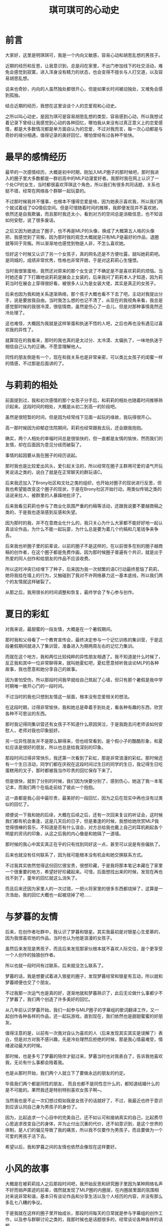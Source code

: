 #+hugo_base_dir: ~/yumieko/
#+hugo_section: others/chikochiko_dokidoki
#+export_file_name: index.md
#+hugo_auto_set_lastmod: t
#+hugo_custom_front_matter: toc true
#+filetags: 琪可 明琪 小梦 心动 恋爱
#+TITLE: 琪可琪可的心动史

* 前言
大家好，这里是明琪琪可，我是一个内向又敏感，容易心动和胡思乱想的男孩子。

近期的经历和反思，让我意识到，总是闷在家里，不出门参加线下的社交活动，难免会感觉到寂寞，进入浑身没有精力的状态，也会变得不擅长与人打交道，以及容易胡思乱想。

说来也奇妙，内向的人虽然独处都很开心，但是如果长时间被动独处，又难免会感到孤独。

结合近期的经历，我想在这里谈谈个人的恋爱观和心动史。

之所以叫心动史，是因为琪可是容易胡思乱想的类型，容易感到心动，所以我想试着记录下曾经让我感觉到心动的各种回忆，哪怕我从来没有过真正意义上的恋爱感情，都是大多数情况都是单方面自认为的恋爱，不过对我而言，每一次心动都是与奇妙的缘分相遇，值得记录的美好回忆，哪怕曾经有过各种不愉快。

* 最早的感情经历
最早的一次感情经历，大概是初中时期，刚加入MLP圈子的那时候吧，那时我进入的圈子里大多数都是一群初高中的MLP动漫爱好者。我那时我在网上认识了一个处CP的女生，当时都很喜欢萍琪这个角色，所以我们有很多共同话题，关系也挺不错，经常在网络各个群聊一起玩耍的。

不过那时候我并不懂事，也根本不懂得恋爱是啥，因为她表示喜欢我，所以我们两个就试着组了QQ情侣空间。但是可惜随着时间的推移，我即便发现并不喜欢她，依然还是自我欺骗，而且那时我还太小，看到对方的空间总是消极信息，也不知该如何安慰，说了很多废话。

之后又因为她退出了圈子，也不再是MLP的头像，换成了大概第五人格的头像把，我感觉到了背叛，因为那时我的观念大概就是只有MLP是最好的作品，退圈就等同于背叛。所以渐渐地也感觉到物是人非，不怎么喜欢她。

恰好这个时候又认识了另一个女孩子，真的网名还是不方便吐露，就叫她莉莉吧。是同城的，成绩非常优秀，性格也非常开朗，于是对这莉莉心生憧憬。

当时我很笨蛋地，竟然还对原来的那个女生说了不确定是不是喜欢莉莉的烦恼。当时她还查了下打趣地说莉莉是展会上女装的，后来我问了莉莉本人才知道，因为莉莉当时在展会上穿得很好看，被很多人认为是女装大佬，其实是真正的女孩子。

后来也因为我和她关系逐渐熟络，那个孩子大概也看不下去了吧，主动对我提出分手，说是要放我自由。当时我怎么想的也记不清了，从现在的我视角来看，我总是感觉那时候的我很冷漠，很低情商，虽然是伤心了一会儿，但是对那种事情竟然还冷处理了。

这也难怪，大概因为我就是这样笨蛋和执迷不悟的人吧，之后也再也没有遇见过喜欢我的异性了。

就算现在的我看来，那时的我也真的是太过分、太冷漠、太偏执了，一味地执迷于相信自己认为的正确，不愿意理解他人。

同性的朋友倒是有一个，现在和我关系也是非常亲密，可以类比女孩子的闺蜜一样的情感，不过那是后面讲的了。

* 与莉莉的相处
前面提到过，我和初次感情的那个女孩子分手后，和莉莉的相处也随着时间推移熟识起来。这段时间的相处，大概是从初二到高一的阶段吧。

虽然是很短暂的时间，但是因为经常线下见面一起玩的缘故，我玩得很开心。

高一那时候因为抑郁症住院期间，莉莉也经常跟我去玩，还会跟我抱抱。

确实，两个人相处的幸福时间总是很愉快的，但一直都是友情的愉快，然而我们的友情，却在后面因为意见分歧而破裂了。

事情的起因要从我在圈子的经历说起。

那时我也是比较爱出风头，爱引起关注的，所以经常在圈子主群用可爱的语气开玩笑说话之类的，说白了就是在正常聊天的群玩语C。

后来我还加入了Brony社区和文社之类的组织，也开始对圈子的现状进行反思，但我也希望能改变这个圈子的现状，于是在Brony社区开始行动，用类似传销之类的话说来拉人，被群里的人暴躁地批评了。

后来我看见莉莉也参与了商业化氛围严重的约稿等活动，还跟我说要不要越商稿之类的，于是我也逐渐感到反感和失望。

因为那时的我，并不在意商业化什么的，我只关心为什么大家都不能好好地一起认真谈论作品，为什么不能一起玩耍，为什么总是要为着几个约稿和几笔钱争来争去。

后来我也听圈子里的前辈说，以前的圈子不是这样的，在以前很多在别的圈子越商稿的创作者，在这个圈子都是免费作画，因为那时候圈子普遍有个共识，就是出于热爱的同人创作和给朋友的作品不应该收费。

所以这时冲突已经埋下了种子，后来因为我一次频繁的语C行动最终惹恼了莉莉，她将我挂在墙上的行为，又触碰到了我对不许网络暴力这一基本底线，所以我们两个的友情就这样破裂了。

从那之后，我用很长的时间调整和恢复，最终学会了专心参与创作。

* 夏日的彩虹
对我来说，最甜蜜的一段友情，大概是在一个暑假期间。

那时我和父母看了一个教育宣传会，最终决定参与一个记忆训练的集训营，于是这段暑假期间就进入了集训营，准备进入为期两周左右的记忆力集训。

而就在这个地方，我和两位比较纯粹的异性朋友相遇了。我不知道是什么时候了，反正我和其中一位非常聊得来，就叫她夏虹吧，夏虹愿意倾听我谈论MLP的各种故事，我也愿意和她分享自己的故事。

因为害怕受伤，所以那段时间我早就给自己筑起了心墙，但只有那个暑假是我中学时期唯一敞开心门的一段时间。

不过当时的我也只想到友情这一层面，根本没有恋爱相关的想法。

在这段时期，过得非常愉快，我和她总是牵着手到处走，看各种有趣的东西，欣赏各种不可思议的东西。

那时我记得同集训营还有女孩子不知道什么原因哭泣，于是我跑去问老师该如何安慰人，老师对我也印象挺好。

另一位异性朋友并不是那么聊得来，但也经常看到，是个假小子的酷酷形象，和夏虹应该是很好的朋友，所以也总是给我深刻的印象。

那段时间过得非常快乐，我还第一次看到了彩虹，那是非常浪漫的彩虹。那时候还有一个生日活动，同学们都在庆祝在这段时间过生日的同学的生日，我记得生日吃蛋糕用的叉子，那时都被我当作珍贵的回忆保存下来了。

但是很快，就到了分别的时候，我们因为快要分别了，感到伤心，她送了我一本笔记本，而我们两个在临走前给了彼此一个抱抱。

这一直都是我心目中最珍贵，最美好的一段回忆，因为之后在现实中再也没有过类似的回忆了。

顺便说一下我和她的后续，大概在后续之后，还有一次回来复议的听证会，这时候我们都有机会重逢，这是几天后的日子，但是重逢的时候，我想给她欣赏MLP我觉得很棒的音乐，不知道是否有什么误会，对方总给我也戴上自己的耳机刷起各个明星的资讯的印象，从这之后我的内心像是和她隔了一道墙。

那时候的我心中其实真正在乎的只有找到同好这一点，甚至可以说是有些偏执了。

后来也就没有任何联系了，因为我可能根本没有机会和她交换联系方式。

不过我其实依然觉得这份回忆很宝贵，很想珍藏，于是我将那本笔记本藏在了家里一个很重要的地方，希望好好珍藏起来。可惜，后面想找出来的时候，发现在再也找不到了，童年的回忆就这么消失了。

而且后来还因为家里人的一次过错，一把火将家里的很多东西都烧掉了，这算是一次浩劫，我的回忆大概也一起被烧掉了吧……

* 与梦暮的友情
后来，在创作者社群中，我认识了梦暮和银星。其实我最初是对银星心生爱慕的，因为我很喜欢他的作品，当时也认为他是浪漫的女孩子。

虽然后来发现是男孩子，而且后来发现那家伙根本就不喜欢人际交往，是个更享受一个人创作的独狼创作者。

所以也就一段时间有过联系，后来就没怎么联系了。

梦暮的话，我是想要试着进入银星的圈子，发现梦暮经常和银星有互动，所以就和梦暮顺便也交了个朋友。

不过我那一次运气也是真的好，逐渐地就和梦暮熟识了，此后无论做什么事都少不了梦暮了，我们两个创造了许多美好的回忆。

从几年前认识梦暮开始，我们一起参与MLP圈子的字幕组的歌词翻译工作，又一起创作各种各样的作品，还一起玩游戏，直到现在，我们依然也是甜甜蜜蜜的好朋友。

值得注意的是，以前有一次我对自认为喜欢的人（后来发现其实其实是误解了）表白，但是对方对我不感兴趣，先是冷处理然后拒绝的时候，那是我心情最难受，情绪波动最大的时候。

那时候，也是多亏了梦暮的陪伴才挺过来，梦暮当时也对我表白了，告诉我他喜欢我，无论有什么事都会陪着我。

也是从那时开始，我们两个人就立下了要做永远的朋友的约定。

毕竟我们两个都是同性的朋友， 而且也都不是同性恋什么的，都知道结婚什么的是不可能的。果然我还是特别特别喜欢女孩子啊~。

当然我也是不止一次幻想过假如我是女孩子的话就好了，不过，我最近也终于意识到应该认同自己身为男孩子的身份了。

因为，比起追求一个心目中的完美自己，还不如认可和接纳真实的自己，比起费尽心思追求改变自己的身体，并为止付出沉重的代价，还不如意识到，是这个世界的体制，是人们的偏见导致了我的痛苦，所以我不仅要作为男孩子，而且要做为一个可爱的男孩子活下去。

希望以后，我和梦暮之间的友情也依然会像现在这样要好。

* 小风的故事
大概是在被莉莉挂人之后那段时间吧，我开始反思和研究圈子里因为某种网络名声不好而销声匿迹的前辈，偶然就发现了MLP圈的内圈层，在内圈层里面的氛围相对来说非常和谐，基本只有谈论作品和分享生活以及个人经历的内容，并没有那么多乱七八糟的争议。

于是我就在这样的圈子里开始成长，那段时间每天的日常就是参与字幕组的创作工作，以及参与群聊讨论之类的，我那时候也是话题很多的，经常谈论各种各样的话题。

那时候里面也有个女孩子，我管她叫小风吧，不过当时我对她没什么意思，就是当作群友经常聊。

小风是很喜欢吐槽的女孩子，她经常在群里吐槽我各种行为。

比如我有一次拿一个人的死讯开玩笑的时候，她说我，“明明是人，却没有一点同理心”，这句话深深刺中了我的内心。

之后随着一些个人经历加深，我多少体会到了许多人的生死安慰，所以我也再也不会轻易地拿别人的生死之类的事情当作梗和玩笑了，而那句话我至今仍然铭记于心，时不时想起来。

除此之外她还吐槽过我的很多事情，也帮过我很多忙，教过我很多人文关怀的道理，可以说在我心目中，一直都算是很不可思议的朋友，虽然总是对我直言不讳，也许我不一定认同她的想法，而且她性格多少有些固执了。

但如果没有这位朋友，我永远都不可能学会如何关心他人、如何爱人、如何跟人打交道等等，一味地停留和执迷于自我无法走出自我。

而且，后来也是因为她的缘故我接触了阿德勒心理学，还看了《爱的艺术》一书，正是她带领我的思维走出了偏执，还让我摆脱了善恶对立的二元框架，以及经验决定性格论的问题。

虽然我并不完全认同阿德勒的观点，我认为人的本质是社会关系的总和，所以人所处的环境和人际关系会是一部分塑造人性格的因素，但最终决定人现在怎么样的，是人自己的目的和主观能动性，比如我们可以主动去结识更多不错的朋友，来确保自己的社会关系相对清净，从而达成自我实现。

之后过了一段时间，因为我在圈子里其它群体的氛围实在受不了了，于是我决心去了解下圈子外面的事情，最终和MLP圈决裂，只留下了之前那个群。

虽然是退圈的那段时间，但也经常和那个群有往来，不过那段时间算是我情绪最不稳定的时期，错把友情、崇拜和期许当作了爱情，对她展开自认为的追求，甚至在520那天对她告白，后来理所当然地被拒绝了。

当时我一冲动就删了她的好友，后来我想加回来，她抛出了那句，“朋友不是你想删就删，想加就加的”。虽然之前也有类似的人说过这样的话，但是第一次有深刻体会也还是那次。

从那之后，我对原来那个群的关系也渐渐淡下来了，虽然后来我和她又重新加回来了，但因为我们圈子不同了，所以沟通也越来越少了。

而那个群，后来群主还因为小风总是太固执把她给踢了，此后那个群就变冷了，再也没有人谈论任何东西了，偶尔我还会在群里发言，但也没什么回应了……

其实，她太固执确实也是个问题，因为总是坚持自己认为的事情，一口咬定一个东西不放。后来她因为创作的痛苦，我也想安慰她，但也被以我不懂为理由给否决了。

不过即便如此，这段回忆还是值得我珍藏的回忆之一。

顺带一提，之后我的个人问题和偏执，也是随着参与了动物朋友社团的活动，渐渐地消失了。多亏了动物朋友社团的朋友，尤其是社长，他们在社群里的分享总是能启迪我的思维，开阔我的视野。

之后我花了很多时间，调和了许多事情，许多原先我带有偏见和潜意识反感的东西，渐渐地也不再那么反感了，现在的我也算是能接受像是约稿、OC之类的词汇了，也学会了如何理解他人的偏执。

至于如何做到这一点，我感觉个人和他人的情绪隔离很重要，就是要意识到，理解他人的情绪，不代表你一定要做什么，也不会改变你自己怎么样。反正自己的观念和信仰是不会变的，跟别人争也没用。

* 小海的故事
其实在我对小风展开热烈追求之前，还有个小插曲，那就是小海的故事。

那是我在未能决定自己的人生方向，开始感到迷茫的时期的一段小插曲。

大概是一直感到寂寞和孤独，渴望从所谓的恋爱获得所谓的慰藉吧，所以那段时间我不断地刷各种恋爱社交软件。偶然间认识了一个女生，我就叫她小海好了。

据我对她的了解，她其实是很传统的那种类型，比较温柔、对动漫比较感兴趣、对生死之类的话题比较讳忌，梦想是去海边旅行看一看海。

不过那时也是和小风差不多时期的，我并不懂得什么是爱，就只是看人家愿意多和我听听歌，我就感觉自己好像喜欢了，心里也好像是有点心动的感觉。当时我告诉她我的烦恼，她表示自己比较慢热之类的。

不过我和她玩得很愉快这点还是没错的，那段时间经常和她相互分享音乐，我听到了许多感觉还不错的音乐，本来可能也不是我感兴趣的题材突然感兴趣了。但动漫的话……咒术回战和少女缘结神都看了，感觉就一般般，没啥感觉XD。

之后我也对她失去兴趣了，就告诉她我没什么感觉了，然后反过来被她调侃我可能是恋爱脑的类型。

其实这两次经历，算是我个人认为对我而言最丢脸的经历了，不过好在后来也终于明白了很多事情，再没出现过类似的情况了。

* 巧克力的故事
之后一次心动的对象，是被称为巧克力的大姐姐，那时她还是大三的姐姐，长期经常维护贴吧和群聊。

她特别喜欢少女终末旅行这部作品，于是我也经常在少终的群里面看见她。

当时我也坦率地和她讲述了自己的恋爱精力，她觉得小时候我的我很可爱。然后我问她关于我现在的物质问题，会有女孩子愿意接受我现在的这种很尴尬的经济状况吗？她表示大概女孩子都希望能有稳定收入来源的人吧。

大概就是她的这句话，让我下定决心不再追求恋爱了，因为我很清楚，经济状况对我而言是硬伤，即便是现在我的经济状况也不容乐观，全靠能理解我的志同道合的伙伴支撑我。

大概的情况就类似星露谷的作者吧，虽然用常人的眼光来看可能认为是黑料，但只有理解过创作者艰难的人才知道创作者的生存处境有多糟糕。

有一个能理解并支持自己理想的人，其实是非常宝贵耶非常幸运的一件事情，毕竟我深切感受到很多人都在孤军奋战。

不过我也理解要求对象经济条件好的女孩子。毕竟我知道，我造成当下创作者生存处境困难的问题，正是体制的问题。

在现有的体制下，任何纯粹的人际关系都被异化成了赤裸裸的金钱交易，无论是男性还是女性，为了求生存都不惜出卖自己的身体健康，通过某种形式的契约将自己的主导权交给他人，正是这种异化的体制导致了现在的绝大多数社会问题。

所以在这样的体制下，还能有星露谷物语的作者和她女朋友那样纯粹的感情支持，其实是非常可贵的事情。

之后那段时间，我还和她聊过很多事情，不过后来也没什么联系了，大概是她继续忙自己的事情去了吧。

* 小玉的故事
大概是在东方project同人展会的时候吧，我看见了一个穿得很可爱的女生。

我对她很在意，于是经常跟着她，但是我又不敢和她搭讪，就总是看着她。

看到她在签名墙上写下了一段签名，于是我拍照表示很感兴趣，就这样我认识了小玉。

一开始我就做了自我介绍，告诉他我是个什么样的人，然后我的现状和参与创作的情况大概如何。她表示自己不会怎样认为，并表示我是个很努力的人。

实际认识和，我发现她确实是很开朗的那种女孩子，和她聊天也挺愉快的，但大概她也有自己的生活吧，经常不在线，加上她是那种外向型的，而这类人大概都有自己的圈子，所以渐渐地我们也没怎么聊到一块了，但我想以后有机会也还是可以再聊几句吧。

* 斑鸠三人组的故事
在和巧克力渐渐地不怎么联系之后，我也暂时只和梦暮相处很长一段时间，这段时间我和梦暮两个人都在一起做游戏，沉浸在创作的乐趣中。

不过过了一两年左右吧，有那么一段时间，情况发生了变化，梦暮因为受到以前圈子的一位朋友跑团的邀请。

于是我们认识了另外两位女性朋友，其中一位非常喜欢魔法少女，我就称她为玲音吧，另一位是则是喜欢比较正经的作品，对LGBT什么的都非常反感的，我叫她卡布奇诺吧，之前那位跑团的朋友给我的印象是非常害羞的猫耳少年，虽然现实其实是个胖胖的男孩子，我就叫他虹茶吧。

开始和这三位相处都相当愉快，也没什么事情，然后我是对他们都抱有某种深交的期待的，想要和他们成为那种能够共同讨论创作，共同看看那片美丽的星空的朋友，所以我经常在群里发一些我希望怎么怎么样的话。

然后我和玲音还有卡布奇诺，这两位我认识他们之后，关系也渐渐熟络起来，当时本来没有什么感觉的，主要就想要当普通的朋友，哪怕有点心动的感觉，但也不能认为是那种心动。

但是虹茶总是说一些要我赶快抓紧追她们之类的话，大概总是觉得我有点心动的感觉吧，虽然内心里是有点心动的感觉，但也不能认为是真的恋爱那种感觉。

所以我就对虹茶谈心，我把我的心动和胡思乱想告诉了他，然后在他的认知里看来，这种感觉就是恋爱。不过恋爱什么的我其实认为不是，但还是受到情绪激动，就相信了虹茶说的话，经常和虹茶吐心思，也很熟络地每天都和两位谈各种话题。

因为那时候我大概是有自己对恋爱的看法的，就是认为感情这些都是要长期的陪伴才会自然而然发展起来的，但是虹茶似乎无法理解我说的这些，总是认为要我抓紧不要错过，害得我受到怂恿而跟着心动，变得着急。

但其实我当时一直都很想珍惜我们之间的友情的，而且我本身也很在乎和虹茶的关系，一直都希望大家只是能一起快快乐乐地玩耍，开开心心的谈论和分享自己喜欢的作品、欣赏作品的感想、创作的心得体会之类的，我理想的友情都是要有深度的交流的，我一直都希望能实现这点。

但很可惜，他们似乎只是浅层圈子的人，我所谓的深度交流，在他们看来就变成了不可理喻和破坏群氛围，搞得群里没有几个正经人了。

虽然我确实也有试图融入他们于是尝试模仿他们的语C行为，结果导致的是我反而给他们留下了更加不正经的印象。

最终的结果就是虹茶和我关系的彻底决裂，虽然以前很长一段时间忽视他是我的不对，但是自动有了一起玩MC和一起跑团的记忆后，我一直都很想珍惜和他的友情，直到他和我绝交的时候我才发现三个人里面我最在乎的其实就是他。

至于玲音，我那时候经常和她分享自己的设定、魔法少女之类的，结果因为我每天总是频繁分享各种信息，我将我的日常全部分享给她，包括和梦暮一起玩什么游戏的日常，经常想找点话题聊，不知为何就被她删列了。

卡布奇诺则是另一种情况，因为我以前都是每天晚上熬夜陪她聊天，后来渐渐地我也感觉很累，不想每天都陪她聊天了，因为时差的缘故熬夜等人实在太辛苦了。

然后因为我每次聊天都聊了太多自己的内容，给了对方我很自我的印象，但其实我和梦暮每天就是这样的方式互动的，梦暮也不会说什么，大概每个人都不一样吧，并不是所有人都习惯我的这种互动方式。

正是综上许多因素，她最终也和我绝交了，删我好友，虽然后面加了回来表示孤独摇滚的话题可以经常聊，但她对我控制聊天频率的要求实在无法理解，长期不聊也不行，聊太多自己的事也不行，所以之后就算加回来了也很不自在，生怕说错话，最后还是因为长期不聊又被删了。

事后我无论怎么道歉都没用，对那虹茶还是卡布奇诺都写了很多的道歉信，但都没什么用。当然不可能有用的，其实我心里也清楚，也不应该对本就道不同的人再抱有多少期待了。

卡布奇诺以前推我看的命运石之门我后来也和梦暮看了，直到现在我依然很想很想告诉她我看这部作品的感想啊（哭）。

毕竟这部作品虽然有点残酷，但是讲述的故事深度实在太棒了，主角不断跨越宿命，一次次努力地想要拯救自己的朋友。

而且啊，我其实还有很多很多作品，想和那些朋友一起看，一起分享呢。

* 伸手触碰的遥远星辰
如果在星空下，稍微伸出手的话，也许视角上来看，就能稍稍触碰到那遥远的星辰了吧。

近日，我的体会也正是这样的感觉呢。

最近认识的一个女孩子，一起参加gamejam展会的伙伴，她人很热情，对我很感兴趣，愿意有耐心地倾听我讲述各种东西，和她聊天我十分开心。

后来正式参加gamejam的时候，看见了她本人，虽然相貌相对平庸，但是在我看来她开朗的性格让我有很深切的萌萌感，于是我内心开始有一点点dokidoki的感觉了。

她是一个很热情很开朗，对各种事情都充满好奇的活跃小姐姐。

也是这个时候，我才意识到了，果然我所需要的，其实并不是什么对象，也不是所谓形式主义的恋爱，只是希望找到一个愿意长期陪伴我的小姐姐罢了。如果认识更多有趣的线下朋友的话，或许现实中的我也不会再感到孤独了吧。

她让我看到了，其实遥远的那星辰，伸手就能触碰到。

在展会时我经常跟着她到处乱跑，看着各种有趣的东西，享受着她陪在我身边的这种dokidoki的悸动感，我不能断言这是不是恋爱，但我认为，大概，这不重要吧，重要的只是有她陪在身边，我很开心这样的事情。

这时候的我，也终于开始认同自己了，也正是这次展会时内心的感触，终于让我从心底彻底认同自己作为男性的性别了，我将我心中的这份感触画下来，也就是Chiko(琪可）这个角色形象的设计。

胡思乱想的我，虽然总是有那种心动感，有那种喜欢感，但再怎么喜欢一个人，我也不能轻易地认为自己喜欢她，而是应该认为我和她会成为很好的朋友。因为我也是这时候发现，表白的本质其实是一种约定，而约定只有双方交换才有意义，如果不是双方都喜欢对方的话，那么这个约定没有意义。

所以在我看来，就算真遇到了喜欢的人，我也会更倾向于交朋友，因为对方喜不喜欢自己都是能感觉到的，真正有意义的还是陪伴和创造更多美好的记忆这件事本身，而不是让对方也喜欢你。

不过gamejam总是会结束的，展会结束后，我们在线下做了最后的道别，我告诉她下次见面就请叫我明琪吧，以后就是朋友了，有什么好玩的事情都叫上我哦~，她也表示同意了。

可惜在gamejam结束后，我再去QQ找她分享自己的东西和有趣的视频之类的，她也开始对我冷处理了，不知是太忙了、还是我做错了什么、还是她察觉了我的情绪从而误会了我在追求她。

但不管是什么因素，得不到回应的我最终还是决定不理会这件事情了，继续专注于自己的创作，同时也努力去参与更多的社群交流和沟通，希望将来能有机会认识更多更好的朋友，也希望认识一个能真正发自内心欣赏我，和我志同道合的小姐姐。

* 总结：明琪的恋爱观
再次复盘我的整个心动史，我想到了盗人讲桌中的那枚戒指，那是一枚有着七个人全部记忆和知识的戒指，人总是会透过自己的经历不断学习和成长，但每个人的经历也都有自己的局限性，任何人都可能被自己的局限性所困住，过去的我，大概也被当时的局限性所困住了吧。

也许过去我认识的一些人也一样，会被自己的局限性所困住。

我一直认为，犯错误并不可怕，因为人本身都要在错误和经验中不断学习和成长，包括社会规则，公序良俗、人际交往还有人文关怀之类的，其实都是需要深刻学习和了解才知道的，这也许也和个人所处的环境与人际有关，因为个人的环境和人际对个人的局限性带来的影响很大。

我个人算是比较幸运的，能遇见志同道合的动物朋友社团，他们让我看到了更广阔的世界，我也终于不再被过去的局限性和偏执所束缚，终于能将全部的精力贡献在真正有意义的事情上了。

因为人能从自己的经历成长，我过去的每一段经历，都是我成长的一部分，这些经历不断组合，我也不断反思过去的经历，综合我现在的人际关系，构成了现在的我。

我结合最近的经历，对过去看过的作品和接触过的理论中的恋爱也有了许多新的反思。

其实爱到底是什么，从根本上来讲，这是一个十分深刻的哲学问题，但如何解释这个问题，我想引入《爱的艺术》中的观点，也就是爱的本质是一种能力，无论是爱他人还是爱朋友还是爱自己，对一切事物一视同仁的爱，本质上是一种能力，一种成长和关怀的能力。

因此，要爱他人之前，首先要学会爱自己，这句话实在是说得没错。

其次，虽然爱本身是不限形式的，但我认为任何形式的爱最好都要有，无论是亲情还是友情还是异性之爱，还是更广泛的对世界、地球与全体人们的关怀，都是必不可缺的爱的一部分。

结合近期的经历来看，恋爱，也就是异性之爱的本质其实是一种双向的契约，只有双方交换才有意义。

不过，关于这点，我还想引入森罗博物馆的那样一个片段，在森罗博物馆结局，七濑看着森罗奔向那更广袤的世界。之后同学都调侃森罗也太不负责任了，连电话都不打一下。

但是七濑心中清楚，这个美丽的世界，他是不会离开的。最后就是两人最终又在某处重逢。

又或者可以引入St.Tail的那个表白片段，飞鸟说我不会像别的人那样和你约会哦，芽美表示都没有关系……

由此可见，完美的恋爱，并不需要任何形式主义介入，恰恰被现代社会包装的形式主义，本身就是对感情的异化，他们将感情量化为可被衡量的指标，进行精密计算和推送这类机械化，进而将人也异化成为了他人的附庸品。

虽然我个人认为，友情的最高形式其实是完全超越异性之爱的，但我认为将激素、约定和情感全部融合在一起的异性之爱也是必不可缺的，这些感情都是心灵的稳定剂。
